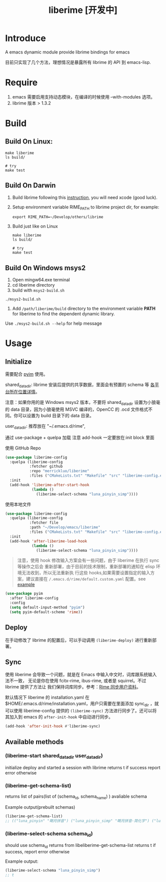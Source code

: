 #+TITLE: liberime [开发中]

* Introduce

A emacs dynamic module provide librime bindings for emacs

目前只实现了几个方法，理想情况是暴露所有 librime 的 API 到 emacs-lisp.

* Require
1. emacs 需要启用支持动态模块，在编译的时候使用 --with-modules 选项。
2. librime 版本 > 1.3.2

* Build
** Build On Linux:
#+NAME: build on linux
#+BEGIN_SRC shell
make liberime
ls build/

# try
make test
#+END_SRC

** Build On Darwin
1. Build librime following this [[https://github.com/rime/librime/blob/master/README-mac.md][instruction]], you will need xcode (good luck).
2. Setup environment variable RIME_PATH to librime project dir, for example:
   #+begin_src shell
   export RIME_PATH=~/Develop/others/librime
   #+end_src
3. Build just like on Linux
   #+NAME: build on osx
   #+BEGIN_SRC shell
   make liberime
   ls build/

   # try
   make test
   #+END_SRC

** Build On Windows msys2
1. Open mingw64.exe terminal
2. cd liberime directory
3. build with =msys2-build.sh=
#+BEGIN_SRC shell
./msys2-build.sh
#+END_SRC
4. Add =/path/liberime/build= directory to the environment variable *PATH* for
   liberime to find the dependent dynamic library. 

Use =./msys2-build.sh --help= for help message


* Usage
** Initialize

需要配合 [[https://github.com/tumashu/pyim][pyim]] 使用。

shared_data_dir:
librime 安装后提供的共享数据，里面会有预置的 schema 等 [[https://github.com/rime/home/wiki/SharedData][各平台所在位置详情]]。

注意：如果你用的是 Windows msys2 版本，不要将 shared_data_dir 设置为小狼毫的
data 目录，因为小狼毫使用 MSVC 编译的，OpenCC 的 .ocd 文件格式不同。你可以设置为
build 目录下的 data 目录。


user_data_dir:
推荐放在 "~/.emacs.d/rime",

通过 use-package + quelpa 加载
注意 add-hook 一定要放在:init block 里面

使用 GitHub Repo
#+BEGIN_SRC emacs-lisp
(use-package liberime-config
  :quelpa (liberime-config
           :fetcher github
           :repo "merrickluo/liberime"
           :files ("CMakeLists.txt" "Makefile" "src" "liberime-config.el"))
  :init
  (add-hook 'liberime-after-start-hook
            (lambda ()
              (liberime-select-schema "luna_pinyin_simp"))))
#+END_SRC

使用本地文件
#+BEGIN_SRC emacs-lisp
(use-package liberime-config
  :quelpa (liberime-config
           :fetcher file
           :path "~/Develop/emacs/liberime"
           :files ("CMakeLists.txt" "Makefile" "src" "liberime-config.el"))
  :init
  (add-hook 'after-liberime-load-hook
            (lambda ()
              (liberime-select-schema "luna_pinyin_simp"))))
#+END_SRC

#+BEGIN_QUOTE
注意，使用 hook 修改输入方案会有一些问题，由于 liberime 在执行 sync 等操作之后会
重新部署，由于目前的技术限制，重新部署的通知在 elisp 环境无法收到，所以无法重新执
行这些 hooks,如果需要设置指定的输入方案，建议直接在
~/.emacs.d/rime/default.custom.yaml~ 配置。see [[https://gist.github.com/merrickluo/553f39c131d0eb717cd59f72c9d4b60d][example]]
#+END_QUOTE

#+NAME setup pyim
#+BEGIN_SRC emacs-lisp
(use-package pyim
  :after liberime-config
  :config
  (setq default-input-method "pyim")
  (setq pyim-default-scheme 'rime))
#+END_SRC

** Deploy
在手动修改了 librime 的配置后，可以手动调用 ~(liberime-deploy)~ 进行重新部署。

** Sync
使用 liberime 会导致一个问题，就是在 Emacs 中输入中文时，词库跟系统输入法不一致，
无论是你在使用 fcitx-rime, ibus-rime, 或者是 squirrel。不过 librime 提供了方法让
我们保持词库同步。参考：[[https://github.com/rime/home/wiki/UserGuide#%E5%90%8C%E6%AD%A5%E7%94%A8%E6%88%B6%E8%B3%87%E6%96%99][Rime 同步用户资料]]。

默认情况下 liberime 的 installation.yaml 在
$HOME/.emacs.d/rime/installation.yaml，用户只需要在里面添加 sync_dir ，就可以使用
liberime-config 提供的 ~(liberime-sync)~ 方法进行同步了。还可以将其加入到
emacs 的 ~after-init-hook~ 中自动进行同步。

#+begin_src emacs-lisp
(add-hook 'after-init-hook #'liberime-sync)
#+end_src

** Available methods

*** (liberime-start shared_data_dir user_data_dir)
initialize deploy and started a session with librime
returns t if success report error otherwise
*** (liberime-get-schema-list)
returns list of pairs(list of (schema_id, schema_name) ) avaliable schema

Example output(prebuilt schemas)
#+BEGIN_SRC emacs-lisp
(liberime-get-schema-list)
;; (("luna_pinyin" "朙月拼音") ("luna_pinyin_simp" "朙月拼音·简化字") ("luna_pinyin_fluency" "朙月拼音·語句流") ("bopomofo" "注音") ("bopomofo_tw" "注音·臺灣正體") ("cangjie5" "倉頡五代") ("stroke" "五筆畫") ("terra_pinyin" "地球拼音"))
#+END_SRC
*** (liberime-select-schema schema_id)
should use schema_id returns from libeliberime-get-schema-list
returns t if success, report error otherwise

Example output:
#+BEGIN_SRC emacs-lisp
(liberime-select-schema "luna_pinyin_simp")
;; t
#+END_SRC
